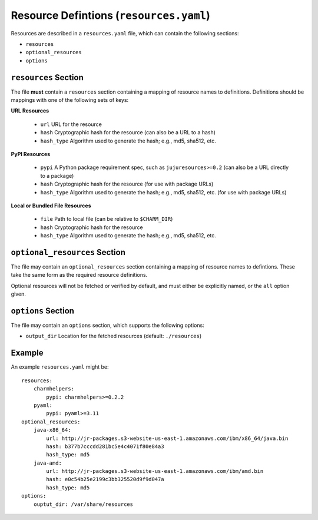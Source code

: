 ========================================
Resource Defintions (``resources.yaml``)
========================================

Resources are described in a ``resources.yaml`` file, which can contain
the following sections:

* ``resources``
* ``optional_resources``
* ``options``


``resources`` Section
=====================

The file **must** contain a ``resources`` section containing a mapping of
resource names to definitions.  Definitions should be mappings with one of
the following sets of keys:

**URL Resources**

  * ``url`` URL for the resource
  * ``hash`` Cryptographic hash for the resource (can also be a URL to a hash)
  * ``hash_type`` Algorithm used to generate the hash; e.g., md5, sha512, etc.

**PyPI Resources**

  * ``pypi`` A Python package requirement spec, such as ``jujuresources>=0.2``
    (can also be a URL directly to a package)
  * ``hash`` Cryptographic hash for the resource (for use with package URLs)
  * ``hash_type`` Algorithm used to generate the hash; e.g., md5, sha512, etc.
    (for use with package URLs)

**Local or Bundled File Resources**

  * ``file`` Path to local file (can be relative to ``$CHARM_DIR``)
  * ``hash`` Cryptographic hash for the resource
  * ``hash_type`` Algorithm used to generate the hash; e.g., md5, sha512, etc.


``optional_resources`` Section
==============================

The file may contain an ``optional_resources`` section containing a mapping
of resource names to defintions.  These take the same form as the required
resource definitions.

Optional resources will not be fetched or verified by default, and must
either be explicitly named, or the ``all`` option given.


``options`` Section
===================

The file may contain an ``options`` section, which supports the
following options:

* ``output_dir`` Location for the fetched resources (default: ``./resources``)

Example
=======

An example ``resources.yaml`` might be::

    resources:
        charmhelpers:
            pypi: charmhelpers>=0.2.2
        pyaml:
            pypi: pyaml>=3.11
    optional_resources:
        java-x86_64:
            url: http://jr-packages.s3-website-us-east-1.amazonaws.com/ibm/x86_64/java.bin
            hash: b377b7cccdd281bc5e4c4071f80e84a3
            hash_type: md5
        java-amd:
            url: http://jr-packages.s3-website-us-east-1.amazonaws.com/ibm/amd.bin
            hash: e0c54b25e2199c3bb325520d9f9d047a
            hash_type: md5
    options:
        ouptut_dir: /var/share/resources
